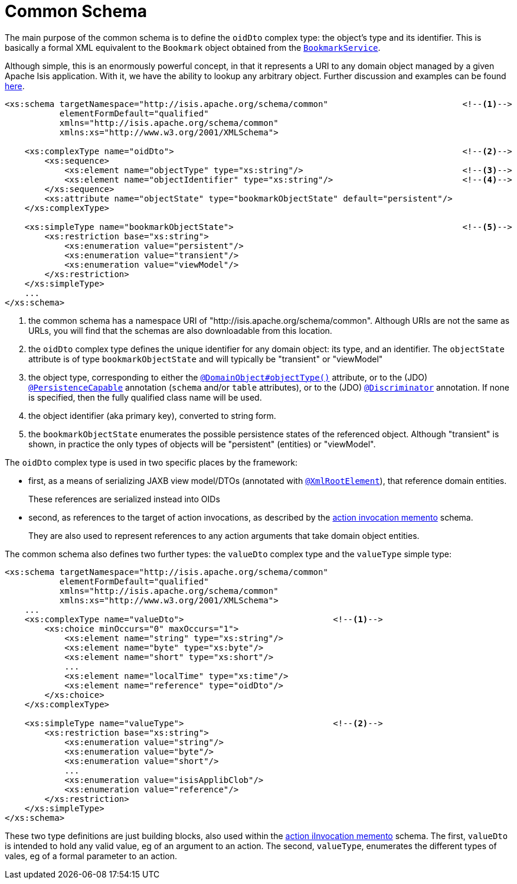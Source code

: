 [[_rg_schema-common]]
= Common Schema
:Notice: Licensed to the Apache Software Foundation (ASF) under one or more contributor license agreements. See the NOTICE file distributed with this work for additional information regarding copyright ownership. The ASF licenses this file to you under the Apache License, Version 2.0 (the "License"); you may not use this file except in compliance with the License. You may obtain a copy of the License at. http://www.apache.org/licenses/LICENSE-2.0 . Unless required by applicable law or agreed to in writing, software distributed under the License is distributed on an "AS IS" BASIS, WITHOUT WARRANTIES OR  CONDITIONS OF ANY KIND, either express or implied. See the License for the specific language governing permissions and limitations under the License.
:_basedir: ../
:_imagesdir: images/



The main purpose of the common schema is to define the `oidDto` complex type: the object's type and its identifier.
This is basically a formal XML equivalent to the `Bookmark` object obtained from the
xref:rgsvc.adoc#_rgsvc-api_manpage-BookmarkService[`BookmarkService`].

Although simple, this is an enormously powerful concept, in that it represents a URI to any domain object managed by
a given Apache Isis application.  With it, we have the ability to lookup any arbitrary object.  Further discussion and
examples can be found xref:ug.adoc#_ug_core-concepts_building-blocks_oid[here].


[source,xml]
----
<xs:schema targetNamespace="http://isis.apache.org/schema/common"                           <!--1-->
           elementFormDefault="qualified"
           xmlns="http://isis.apache.org/schema/common"
           xmlns:xs="http://www.w3.org/2001/XMLSchema">

    <xs:complexType name="oidDto">                                                          <!--2-->
        <xs:sequence>
            <xs:element name="objectType" type="xs:string"/>                                <!--3-->
            <xs:element name="objectIdentifier" type="xs:string"/>                          <!--4-->
        </xs:sequence>
        <xs:attribute name="objectState" type="bookmarkObjectState" default="persistent"/>
    </xs:complexType>

    <xs:simpleType name="bookmarkObjectState">                                              <!--5-->
        <xs:restriction base="xs:string">
            <xs:enumeration value="persistent"/>
            <xs:enumeration value="transient"/>
            <xs:enumeration value="viewModel"/>
        </xs:restriction>
    </xs:simpleType>
    ...
</xs:schema>
----
<1> the common schema has a namespace URI of "http://isis.apache.org/schema/common".  Although URIs are not the same as URLs, you will find that the schemas are also downloadable from this location.
<2> the `oidDto` complex type defines the unique identifier for any domain object: its type, and an identifier.  The `objectState` attribute is of type `bookmarkObjectState` and will typically be "transient" or "viewModel"
<3> the object type, corresponding to either the
xref:rgant.adoc#_rgant-DomainObject_objectType[`@DomainObject#objectType()`] attribute, or to the (JDO)
xref:rgant.adoc#_rgant-PersistenceCapable[`@PersistenceCapable`] annotation (`schema` and/or `table`
attributes), or to the (JDO) xref:rgant.adoc#_rgant-Discriminator[`@Discriminator`] annotation.  If none
is specified, then the fully
qualified class name will be used.
<4> the object identifier (aka primary key), converted to string form.
<5> the `bookmarkObjectState` enumerates the possible persistence states of the referenced object.  Although "transient" is shown,
in practice the only types of objects will be "persistent" (entities) or "viewModel".

The `oidDto` complex type is used in two specific places by the framework:

* first, as a means of serializing JAXB view model/DTOs (annotated with
xref:rgant.adoc#_rgant-XmlRootElement[`@XmlRootElement`]), that reference domain entities. +
+
These references are serialized instead into OIDs

* second, as references to the target of action invocations, as described by the
xref:rg.adoc#_rg_schema-aim[action invocation memento] schema. +
+
They are also used to represent references to any action arguments that take domain object entities.

The common schema also defines two further types: the `valueDto` complex type and the `valueType` simple type:

[source,xml]
----
<xs:schema targetNamespace="http://isis.apache.org/schema/common"
           elementFormDefault="qualified"
           xmlns="http://isis.apache.org/schema/common"
           xmlns:xs="http://www.w3.org/2001/XMLSchema">
    ...
    <xs:complexType name="valueDto">                              <!--1-->
        <xs:choice minOccurs="0" maxOccurs="1">
            <xs:element name="string" type="xs:string"/>
            <xs:element name="byte" type="xs:byte"/>
            <xs:element name="short" type="xs:short"/>
            ...
            <xs:element name="localTime" type="xs:time"/>
            <xs:element name="reference" type="oidDto"/>
        </xs:choice>
    </xs:complexType>

    <xs:simpleType name="valueType">                              <!--2-->
        <xs:restriction base="xs:string">
            <xs:enumeration value="string"/>
            <xs:enumeration value="byte"/>
            <xs:enumeration value="short"/>
            ...
            <xs:enumeration value="isisApplibClob"/>
            <xs:enumeration value="reference"/>
        </xs:restriction>
    </xs:simpleType>
</xs:schema>
----

These two type definitions are just building blocks, also used within the
xref:rg.adoc#_rg_schema-aim[action iInvocation memento] schema.  The first, `valueDto` is intended to hold any valid
value, eg of an argument to an action.  The second, `valueType`, enumerates the different types of vales, eg of a
formal parameter to an action.
